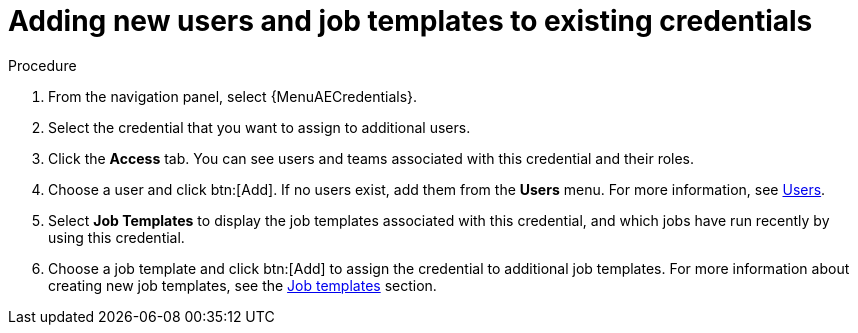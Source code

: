 [id="controller-credential-add-users-job-templates"]

= Adding new users and job templates to existing credentials

.Procedure

. From the navigation panel, select {MenuAECredentials}.
. Select the credential that you want to assign to additional users.
. Click the *Access* tab.
You can see users and teams associated with this credential and their roles.
. Choose a user and click btn:[Add].
If no users exist, add them from the *Users* menu.
For more information, see xref:assembly-controller-users[Users].
. Select *Job Templates* to display the job templates associated with this credential, and which jobs have run recently by using this credential.
. Choose a job template and click btn:[Add] to assign the credential to additional job templates.
For more information about creating new job templates, see the xref:controller-job-templates[Job templates] section.
